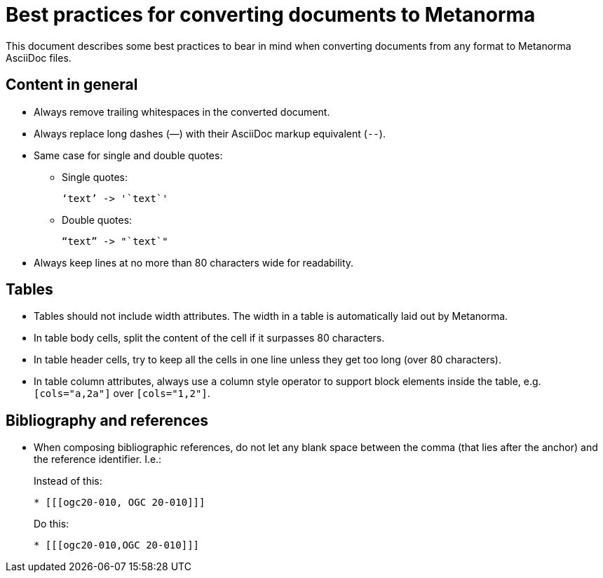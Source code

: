 = Best practices for converting documents to Metanorma

This document describes some best practices to bear in mind
when converting documents from any format to Metanorma AsciiDoc files.


== Content in general

* Always remove trailing whitespaces in the converted document.

* Always replace long dashes (—) with their AsciiDoc markup equivalent (`--`).

* Same case for single and double quotes:

** Single quotes:
+
----
‘text’ -> '`text`'
----

** Double quotes:
+
----
“text” -> "`text`"
----

* Always keep lines at no more than 80 characters wide for readability.


== Tables

* Tables should not include width attributes. The width in a table is
automatically laid out by Metanorma.

* In table body cells, split the content of the cell if it surpasses 80
characters.

* In table header cells, try to keep all the cells in one line unless they
get too long (over 80 characters).

* In table column attributes, always use `a` column style operator to support
block elements inside the table, e.g. `[cols="a,2a"]` over `[cols="1,2"]`.


== Bibliography and references

* When composing bibliographic references, do not let any blank space
between the comma (that lies after the anchor) and the reference identifier.
I.e.:
+
--
Instead of this:
----
* [[[ogc20-010, OGC 20-010]]]
----

Do this:
----
* [[[ogc20-010,OGC 20-010]]]
----
--


